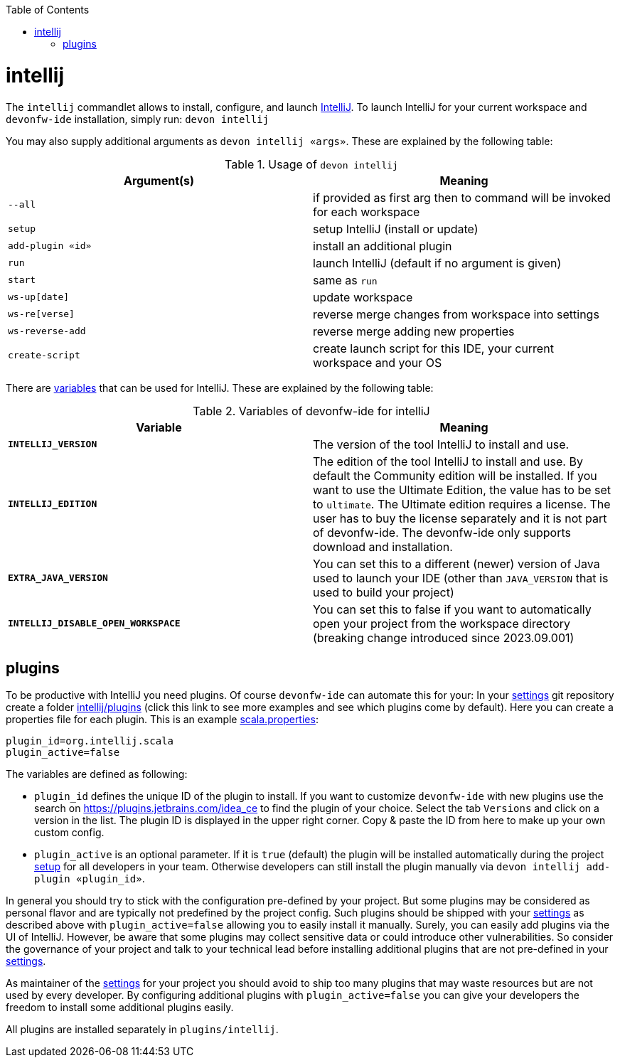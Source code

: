 :toc:
toc::[]

= intellij

The `intellij` commandlet allows to install, configure, and launch https://www.jetbrains.com/idea/[IntelliJ].
To launch IntelliJ for your current workspace and `devonfw-ide` installation, simply run:
`devon intellij`

You may also supply additional arguments as `devon intellij «args»`.
These are explained by the following table:

.Usage of `devon intellij`
[options="header"]
|=======================
|*Argument(s)*   |*Meaning*
|`--all`         |if provided as first arg then to command will be invoked for each workspace
|`setup`         |setup IntelliJ (install or update)
|`add-plugin «id»`|install an additional plugin
|`run`           |launch IntelliJ (default if no argument is given)
|`start`         |same as `run`
|`ws-up[date]`   |update workspace
|`ws-re[verse]`  |reverse merge changes from workspace into settings
|`ws-reverse-add`|reverse merge adding new properties
|`create-script` |create launch script for this IDE, your current workspace and your OS
|=======================

There are link:variables.asciidoc[variables] that can be used for IntelliJ.
These are explained by the following table:

.Variables of devonfw-ide for intelliJ
[options="header"]
|=======================
|*Variable*|*Meaning*
|*`INTELLIJ_VERSION`*|The version of the tool IntelliJ to install and use.
|*`INTELLIJ_EDITION`*|The edition of the tool IntelliJ to install and use. By default the Community edition will be installed. If you want to use the Ultimate Edition, the value has to be set to `ultimate`. The Ultimate edition requires a license. The user has to buy the license separately and it is not part of devonfw-ide. The devonfw-ide only supports download and installation.
|*`EXTRA_JAVA_VERSION`*|You can set this to a different (newer) version of Java used to launch your IDE (other than `JAVA_VERSION` that is used to build your project)
|*`INTELLIJ_DISABLE_OPEN_WORKSPACE`*|You can set this to false if you want to automatically open your project from the workspace directory (breaking change introduced since 2023.09.001)
|=======================

== plugins

To be productive with IntelliJ you need plugins.
Of course `devonfw-ide` can automate this for your:
In your link:settings.asciidoc[settings] git repository create a folder https://github.com/devonfw/ide-settings/tree/master/intellij/plugins[intellij/plugins] (click this link to see more examples and see which plugins come by default).
Here you can create a properties file for each plugin.
This is an example https://github.com/devonfw/ide-settings/blob/master/intellij/plugins/scala.properties[scala.properties]:

```
plugin_id=org.intellij.scala
plugin_active=false
```

The variables are defined as following:

* `plugin_id` defines the unique ID of the plugin to install.
If you want to customize `devonfw-ide` with new plugins use the search on https://plugins.jetbrains.com/idea_ce to find the plugin of your choice.
Select the tab `Versions` and click on a version in the list.
The plugin ID is displayed in the upper right corner.
Copy & paste the ID from here to make up your own custom config.
* `plugin_active` is an optional parameter.
If it is `true` (default) the plugin will be installed automatically during the project link:setup.asciidoc[setup] for all developers in your team.
Otherwise developers can still install the plugin manually via `devon intellij add-plugin «plugin_id»`.

In general you should try to stick with the configuration pre-defined by your project.
But some plugins may be considered as personal flavor and are typically not predefined by the project config.
Such plugins should be shipped with your link:settings.asciidoc[settings] as described above with `plugin_active=false` allowing you to easily install it manually.
Surely, you can easily add plugins via the UI of IntelliJ.
However, be aware that some plugins may collect sensitive data or could introduce other vulnerabilities.
So consider the governance of your project and talk to your technical lead before installing additional plugins that are not pre-defined in your link:settings.asciidoc[settings].

As maintainer of the link:settings.asciidoc[settings] for your project you should avoid to ship too many plugins that may waste resources but are not used by every developer.
By configuring additional plugins with `plugin_active=false` you can give your developers the freedom to install some additional plugins easily.

All plugins are installed separately in `plugins/intellij`.
